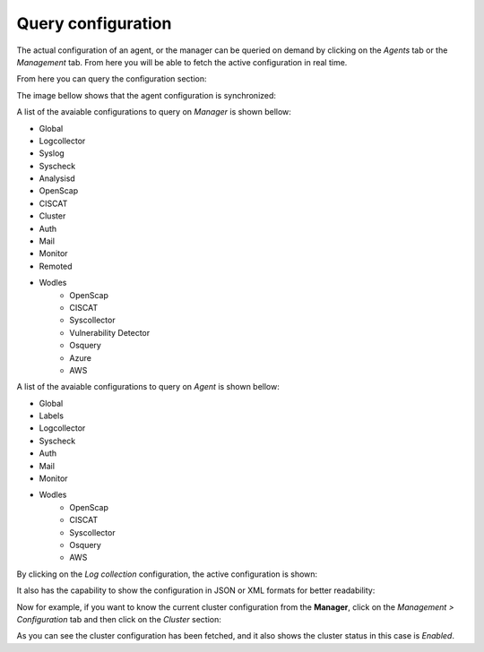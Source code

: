 .. Copyright (C) 2019 Wazuh, Inc.

.. _kibana_query_configuration:

Query configuration
===================

The actual configuration of an agent, or the manager can be queried on demand by clicking on the *Agents* tab or the *Management* tab. From here you will be able to fetch the active configuration in real time.

.. image:: ../../../images/kibana-app/features/query-configuration/tab-agent.png
  :align: center
  :width: 100%

From here you can query the configuration section:

.. image:: ../../../images/kibana-app/features/query-configuration/configuration-section.png
  :align: center
  :width: 100%

The image bellow shows that the agent configuration is synchronized:

.. image:: ../../../images/kibana-app/features/query-configuration/is-sync.png
  :align: center

A list of the avaiable configurations to query on *Manager* is shown bellow:

- Global
- Logcollector
- Syslog
- Syscheck
- Analysisd
- OpenScap
- CISCAT
- Cluster
- Auth
- Mail
- Monitor
- Remoted
- Wodles
    - OpenScap
    - CISCAT
    - Syscollector
    - Vulnerability Detector
    - Osquery
    - Azure
    - AWS

A list of the avaiable configurations to query on *Agent* is shown bellow:

- Global
- Labels
- Logcollector
- Syscheck
- Auth
- Mail
- Monitor
- Wodles
    - OpenScap
    - CISCAT
    - Syscollector
    - Osquery
    - AWS

By clicking on the *Log collection* configuration, the active configuration is shown:

.. image:: ../../../images/kibana-app/features/query-configuration/logcollector-query.png
  :align: center
  :width: 100%

It also has the capability to show the configuration in JSON or XML formats for better readability:

.. image:: ../../../images/kibana-app/features/query-configuration/logcollector-json.png
  :align: center
  :width: 100%

.. image:: ../../../images/kibana-app/features/query-configuration/logcollector-xml.png
  :align: center
  :width: 100%

Now for example, if you want to know the current cluster configuration from the **Manager**, click on the *Management > Configuration* tab and then click on the *Cluster* section:

.. image:: ../../../images/kibana-app/features/query-configuration/cluster.png
  :align: center
  :width: 100%

As you can see the cluster configuration has been fetched, and it also shows the cluster status in this case is *Enabled*.

